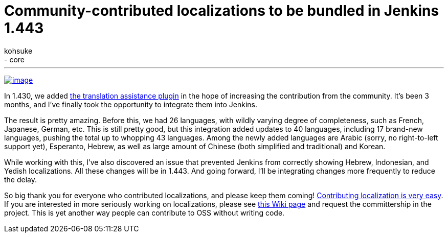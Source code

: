 = Community-contributed localizations to be bundled in Jenkins 1.443
:nodeid: 356
:created: 1322841600
:tags:
  - development
  - core
:author: kohsuke
---
https://en.wikipedia.org/wiki/Tower_of_Babel[image:https://upload.wikimedia.org/wikipedia/commons/thumb/e/e1/Brueghel-tower-of-babel.jpg/350px-Brueghel-tower-of-babel.jpg[image]] +

In 1.430, we added https://wiki.jenkins.io/display/JENKINS/Translation+Assistance+Plugin[the translation assistance plugin] in the hope of increasing the contribution from the community. It's been 3 months, and I've finally took the opportunity to integrate them into Jenkins. +

The result is pretty amazing. Before this, we had 26 languages, with wildly varying degree of completeness, such as French, Japanese, German, etc. This is still pretty good, but this integration added updates to 40 languages, including 17 brand-new languages, pushing the total up to whopping 43 languages. Among the newly added languages are Arabic (sorry, no right-to-left support yet), Esperanto, Hebrew, as well as large amount of Chinese (both simplified and traditional) and Korean. +

While working with this, I've also discovered an issue that prevented Jenkins from correctly showing Hebrew, Indonesian, and Yedish localizations. All these changes will be in 1.443. And going forward, I'll be integrating changes more frequently to reduce the delay. +

So big thank you for everyone who contributed localizations, and please keep them coming! https://wiki.jenkins.io/display/JENKINS/Translation+Assistance+Plugin[Contributing localization is very easy]. If you are interested in more seriously working on localizations, please see https://wiki.jenkins.io/display/JENKINS/Internationalization#Internationalization-Whattranslatorsneedtoknow%2Fdo[this Wiki page] and request the committership in the project. This is yet another way people can contribute to OSS without writing code.
